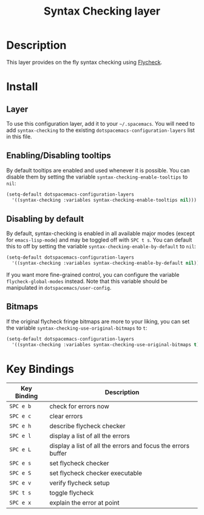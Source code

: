 #+TITLE: Syntax Checking layer

[[file:img/flycheck.png]]

* Table of Contents                                         :TOC_4_gh:noexport:
- [[#description][Description]]
- [[#install][Install]]
  - [[#layer][Layer]]
  - [[#enablingdisabling-tooltips][Enabling/Disabling tooltips]]
  - [[#disabling-by-default][Disabling by default]]
  - [[#bitmaps][Bitmaps]]
- [[#key-bindings][Key Bindings]]

* Description
This layer provides on the fly syntax checking using [[http://www.flycheck.org/][Flycheck]].

* Install
** Layer
To use this configuration layer, add it to your =~/.spacemacs=. You will need to
add =syntax-checking= to the existing =dotspacemacs-configuration-layers= list in this
file.

** Enabling/Disabling tooltips
By default tooltips are enabled and used whenever it is possible.
You can disable them by setting the variable =syntax-checking-enable-tooltips=
to =nil=:

#+BEGIN_SRC emacs-lisp
(setq-default dotspacemacs-configuration-layers
  '((syntax-checking :variables syntax-checking-enable-tooltips nil)))
#+END_SRC

** Disabling by default
By default, syntax-checking is enabled in all available major modes (except for
=emacs-lisp-mode=) and may be toggled off with ~SPC t s~. You can default this to off
by setting the variable =syntax-checking-enable-by-default= to =nil=:

#+BEGIN_SRC emacs-lisp
(setq-default dotspacemacs-configuration-layers
  '((syntax-checking :variables syntax-checking-enable-by-default nil)))
#+END_SRC

If you want more fine-grained control, you can configure the variable
=flycheck-global-modes= instead. Note that this variable should be manipulated
in =dotspacemacs/user-config=.

** Bitmaps
If the original flycheck fringe bitmaps are more to your liking, you can set the
variable =syntax-checking-use-original-bitmaps= to =t=:

#+BEGIN_SRC emacs-lisp
(setq-default dotspacemacs-configuration-layers
  '((syntax-checking :variables syntax-checking-use-original-bitmaps t)))
#+END_SRC

* Key Bindings

| Key Binding | Description                                                  |
|-------------+--------------------------------------------------------------|
| ~SPC e b~   | check for errors now                                         |
| ~SPC e c~   | clear errors                                                 |
| ~SPC e h~   | describe flycheck checker                                    |
| ~SPC e l~   | display a list of all the errors                             |
| ~SPC e L~   | display a list of all the errors and focus the errors buffer |
| ~SPC e s~   | set flycheck checker                                         |
| ~SPC e S~   | set flycheck checker executable                              |
| ~SPC e v~   | verify flycheck setup                                        |
| ~SPC t s~   | toggle flycheck                                              |
| ~SPC e x~   | explain the error at point                                   |
